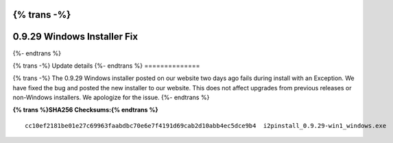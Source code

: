{% trans -%}
============================
0.9.29 Windows Installer Fix
============================
{%- endtrans %}

.. meta::
   :author: zzz
   :date: 2017-03-04
   :category: release
   :excerpt: {% trans %}0.9.29 Windows installer fix{% endtrans %}

{% trans -%}
Update details
{%- endtrans %}
==============

{% trans -%}
The 0.9.29 Windows installer posted on our website two days ago fails during install with an Exception.
We have fixed the bug and posted the new installer to our website.
This does not affect upgrades from previous releases or non-Windows installers.
We apologize for the issue.
{%- endtrans %}


**{% trans %}SHA256 Checksums:{% endtrans %}**

::

     cc10ef2181be01e27c69963faabdbc70e6e7f4191d69cab2d10abb4ec5dce9b4  i2pinstall_0.9.29-win1_windows.exe

